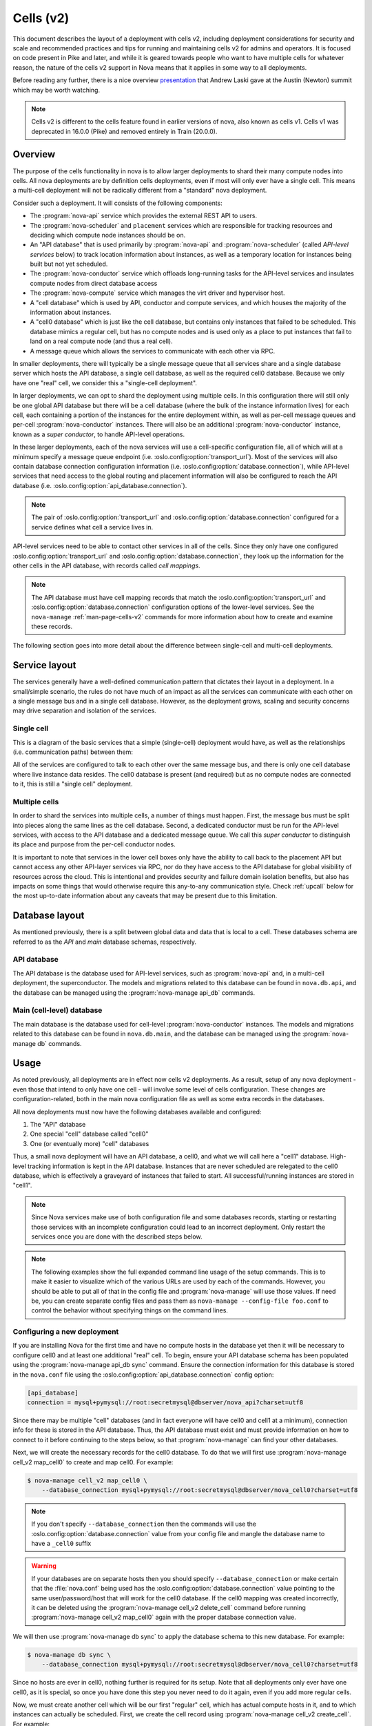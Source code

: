 ==========
Cells (v2)
==========

.. versionadded:: 16.0.0 (Pike)

This document describes the layout of a deployment with cells v2, including
deployment considerations for security and scale and recommended practices and
tips for running and maintaining cells v2 for admins and operators. It is
focused on code present in Pike and later, and while it is geared towards
people who want to have multiple cells for whatever reason, the nature of the
cells v2 support in Nova means that it applies in some way to all deployments.

Before reading any further, there is a nice overview presentation_ that Andrew
Laski gave at the Austin (Newton) summit which may be worth watching.

.. _presentation: https://www.openstack.org/videos/summits/austin-2016/nova-cells-v2-whats-going-on

.. note::

   Cells v2 is different to the cells feature found in earlier versions of
   nova, also known as cells v1. Cells v1 was deprecated in 16.0.0 (Pike) and
   removed entirely in Train (20.0.0).


Overview
--------

The purpose of the cells functionality in nova is to allow larger deployments
to shard their many compute nodes into cells. All nova deployments are by
definition cells deployments, even if most will only ever have a single cell.
This means a multi-cell deployment will not be radically different from a
"standard" nova deployment.

Consider such a deployment. It will consists of the following components:

- The :program:`nova-api` service which provides the external REST API to
  users.

- The :program:`nova-scheduler` and ``placement`` services which are
  responsible for tracking resources and deciding which compute node instances
  should be on.

- An "API database" that is used primarily by :program:`nova-api` and
  :program:`nova-scheduler` (called *API-level services* below) to track
  location information about instances, as well as a temporary location for
  instances being built but not yet scheduled.

- The :program:`nova-conductor` service which offloads long-running tasks for
  the API-level services and insulates compute nodes from direct database access

- The :program:`nova-compute` service which manages the virt driver and
  hypervisor host.

- A "cell database" which is used by API, conductor and compute
  services, and which houses the majority of the information about
  instances.

- A "cell0 database" which is just like the cell database, but
  contains only instances that failed to be scheduled. This database mimics a
  regular cell, but has no compute nodes and is used only as a place to put
  instances that fail to land on a real compute node (and thus a real cell).

- A message queue which allows the services to communicate with each
  other via RPC.

In smaller deployments, there will typically be a single message queue that all
services share and a single database server which hosts the API database, a
single cell database, as well as the required cell0 database. Because we only
have one "real" cell, we consider this a "single-cell deployment".

In larger deployments, we can opt to shard the deployment using multiple cells.
In this configuration there will still only be one global API database but
there will be a cell database (where the bulk of the instance information
lives) for each cell, each containing a portion of the instances for the entire
deployment within, as well as per-cell message queues and per-cell
:program:`nova-conductor` instances. There will also be an additional
:program:`nova-conductor` instance, known as a *super conductor*, to handle
API-level operations.

In these larger deployments, each of the nova services will use a cell-specific
configuration file, all of which will at a minimum specify a message queue
endpoint (i.e. :oslo.config:option:`transport_url`). Most of the services will
also contain database connection configuration information (i.e.
:oslo.config:option:`database.connection`), while API-level services that need
access to the global routing and placement information will also be configured
to reach the API database (i.e. :oslo.config:option:`api_database.connection`).

.. note::

   The pair of :oslo.config:option:`transport_url` and
   :oslo.config:option:`database.connection` configured for a service defines
   what cell a service lives in.

API-level services need to be able to contact other services in all of
the cells. Since they only have one configured
:oslo.config:option:`transport_url` and
:oslo.config:option:`database.connection`, they look up the information for the
other cells in the API database, with records called *cell mappings*.

.. note::

   The API database must have cell mapping records that match
   the :oslo.config:option:`transport_url` and
   :oslo.config:option:`database.connection` configuration options of the
   lower-level services. See the ``nova-manage`` :ref:`man-page-cells-v2`
   commands for more information about how to create and examine these records.

The following section goes into more detail about the difference between
single-cell and multi-cell deployments.


Service layout
--------------

The services generally have a well-defined communication pattern that
dictates their layout in a deployment. In a small/simple scenario, the
rules do not have much of an impact as all the services can
communicate with each other on a single message bus and in a single
cell database. However, as the deployment grows, scaling and security
concerns may drive separation and isolation of the services.

Single cell
~~~~~~~~~~~

This is a diagram of the basic services that a simple (single-cell) deployment
would have, as well as the relationships (i.e. communication paths) between
them:

.. graphviz::

  digraph services {
    graph [pad="0.35", ranksep="0.65", nodesep="0.55", concentrate=true];
    node [fontsize=10 fontname="Monospace"];
    edge [arrowhead="normal", arrowsize="0.8"];
    labelloc=bottom;
    labeljust=left;

    { rank=same
      api [label="nova-api"]
      apidb [label="API Database" shape="box"]
      scheduler [label="nova-scheduler"]
    }
    { rank=same
      mq [label="MQ" shape="diamond"]
      conductor [label="nova-conductor"]
    }
    { rank=same
      cell0db [label="Cell0 Database" shape="box"]
      celldb [label="Cell Database" shape="box"]
      compute [label="nova-compute"]
    }

    api -> mq -> compute
    conductor -> mq -> scheduler

    api -> apidb
    api -> cell0db
    api -> celldb

    conductor -> apidb
    conductor -> cell0db
    conductor -> celldb
  }

All of the services are configured to talk to each other over the same
message bus, and there is only one cell database where live instance
data resides. The cell0 database is present (and required) but as no
compute nodes are connected to it, this is still a "single cell"
deployment.

Multiple cells
~~~~~~~~~~~~~~

In order to shard the services into multiple cells, a number of things
must happen. First, the message bus must be split into pieces along
the same lines as the cell database. Second, a dedicated conductor
must be run for the API-level services, with access to the API
database and a dedicated message queue. We call this *super conductor*
to distinguish its place and purpose from the per-cell conductor nodes.

.. graphviz::

  digraph services2 {
    graph [pad="0.35", ranksep="0.65", nodesep="0.55", concentrate=true];
    node [fontsize=10 fontname="Monospace"];
    edge [arrowhead="normal", arrowsize="0.8"];
    labelloc=bottom;
    labeljust=left;

    subgraph api {
      api [label="nova-api"]
      scheduler [label="nova-scheduler"]
      conductor [label="super conductor"]
      { rank=same
        apimq [label="API MQ" shape="diamond"]
        apidb [label="API Database" shape="box"]
      }

      api -> apimq -> conductor
      api -> apidb
      conductor -> apimq -> scheduler
      conductor -> apidb
    }

    subgraph clustercell0 {
      label="Cell 0"
      color=green
      cell0db [label="Cell Database" shape="box"]
    }

    subgraph clustercell1 {
      label="Cell 1"
      color=blue
      mq1 [label="Cell MQ" shape="diamond"]
      cell1db [label="Cell Database" shape="box"]
      conductor1 [label="nova-conductor"]
      compute1 [label="nova-compute"]

      conductor1 -> mq1 -> compute1
      conductor1 -> cell1db

    }

    subgraph clustercell2 {
      label="Cell 2"
      color=red
      mq2 [label="Cell MQ" shape="diamond"]
      cell2db [label="Cell Database" shape="box"]
      conductor2 [label="nova-conductor"]
      compute2 [label="nova-compute"]

      conductor2 -> mq2 -> compute2
      conductor2 -> cell2db
    }

    api -> mq1 -> conductor1
    api -> mq2 -> conductor2
    api -> cell0db
    api -> cell1db
    api -> cell2db

    conductor -> cell0db
    conductor -> cell1db
    conductor -> mq1
    conductor -> cell2db
    conductor -> mq2
  }

It is important to note that services in the lower cell boxes only
have the ability to call back to the placement API but cannot access
any other API-layer services via RPC, nor do they have access to the
API database for global visibility of resources across the cloud.
This is intentional and provides security and failure domain
isolation benefits, but also has impacts on some things that would
otherwise require this any-to-any communication style. Check :ref:`upcall`
below for the most up-to-date information about any caveats that may be present
due to this limitation.


Database layout
---------------

As mentioned previously, there is a split between global data and data that is
local to a cell. These databases schema are referred to as the *API* and *main*
database schemas, respectively.

API database
~~~~~~~~~~~~

The API database is the database used for API-level services, such as
:program:`nova-api` and, in a multi-cell deployment, the superconductor.
The models and migrations related to this database can be found in
``nova.db.api``, and the database can be managed using the
:program:`nova-manage api_db` commands.

Main (cell-level) database
~~~~~~~~~~~~~~~~~~~~~~~~~~

The main database is the database used for cell-level :program:`nova-conductor`
instances. The models and migrations related to this database can be found in
``nova.db.main``, and the database can be managed using the
:program:`nova-manage db` commands.


Usage
-----

As noted previously, all deployments are in effect now cells v2 deployments. As
a result, setup of any nova deployment - even those that intend to only have
one cell - will involve some level of cells configuration. These changes are
configuration-related, both in the main nova configuration file as well as some
extra records in the databases.

All nova deployments must now have the following databases available
and configured:

1. The "API" database
2. One special "cell" database called "cell0"
3. One (or eventually more) "cell" databases

Thus, a small nova deployment will have an API database, a cell0, and
what we will call here a "cell1" database. High-level tracking
information is kept in the API database. Instances that are never
scheduled are relegated to the cell0 database, which is effectively a
graveyard of instances that failed to start. All successful/running
instances are stored in "cell1".

.. note::

   Since Nova services make use of both configuration file and some
   databases records, starting or restarting those services with an
   incomplete configuration could lead to an incorrect deployment.
   Only restart the services once you are done with the described
   steps below.

.. note::

   The following examples show the full expanded command line usage of
   the setup commands. This is to make it easier to visualize which of
   the various URLs are used by each of the commands. However, you should be
   able to put all of that in the config file and :program:`nova-manage` will
   use those values. If need be, you can create separate config files and pass
   them as ``nova-manage --config-file foo.conf`` to control the behavior
   without specifying things on the command lines.

Configuring a new deployment
~~~~~~~~~~~~~~~~~~~~~~~~~~~~

If you are installing Nova for the first time and have no compute hosts in the
database yet then it will be necessary to configure cell0 and at least one
additional "real" cell. To begin, ensure your API database schema has been
populated using the :program:`nova-manage api_db sync` command. Ensure the
connection information for this database is stored in the ``nova.conf`` file
using the :oslo.config:option:`api_database.connection` config option:

.. code-block:: ini

   [api_database]
   connection = mysql+pymysql://root:secretmysql@dbserver/nova_api?charset=utf8

Since there may be multiple "cell" databases (and in fact everyone
will have cell0 and cell1 at a minimum), connection info for these is
stored in the API database. Thus, the API database must exist and must provide
information on how to connect to it before continuing to the steps below, so
that :program:`nova-manage` can find your other databases.

Next, we will create the necessary records for the cell0 database. To
do that we will first use :program:`nova-manage cell_v2 map_cell0` to create
and map cell0. For example:

.. code-block:: bash

   $ nova-manage cell_v2 map_cell0 \
       --database_connection mysql+pymysql://root:secretmysql@dbserver/nova_cell0?charset=utf8

.. note::

   If you don't specify ``--database_connection`` then the commands will use
   the :oslo.config:option:`database.connection` value from your config file
   and mangle the database name to have a ``_cell0`` suffix

.. warning::

   If your databases are on separate hosts then you should specify
   ``--database_connection`` or make certain that the :file:`nova.conf`
   being used has the :oslo.config:option:`database.connection` value pointing
   to the same user/password/host that will work for the cell0 database.
   If the cell0 mapping was created incorrectly, it can be deleted
   using the :program:`nova-manage cell_v2 delete_cell` command before running
   :program:`nova-manage cell_v2 map_cell0` again with the proper database
   connection value.

We will then use :program:`nova-manage db sync` to apply the database schema to
this new database. For example:

.. code-block:: bash

   $ nova-manage db sync \
       --database_connection mysql+pymysql://root:secretmysql@dbserver/nova_cell0?charset=utf8

Since no hosts are ever in cell0, nothing further is required for its setup.
Note that all deployments only ever have one cell0, as it is special, so once
you have done this step you never need to do it again, even if you add more
regular cells.

Now, we must create another cell which will be our first "regular"
cell, which has actual compute hosts in it, and to which instances can
actually be scheduled. First, we create the cell record using
:program:`nova-manage cell_v2 create_cell`. For example:

.. code-block:: bash

  $ nova-manage cell_v2 create_cell \
      --name cell1 \
      --database_connection  mysql+pymysql://root:secretmysql@127.0.0.1/nova?charset=utf8 \
      --transport-url rabbit://stackrabbit:secretrabbit@mqserver:5672/

.. note::

   If you don't specify the database and transport urls then
   :program:`nova-manage` will use the :oslo.config:option:`transport_url` and
   :oslo.config:option:`database.connection` values from the config file.

.. note::

   It is a good idea to specify a name for the new cell you create so you can
   easily look up cell UUIDs with the :program:`nova-manage cell_v2 list_cells`
   command later if needed.

.. note::

   The :program:`nova-manage cell_v2 create_cell` command will print the UUID
   of the newly-created cell if ``--verbose`` is passed, which is useful if you
   need to run commands like :program:`nova-manage cell_v2 discover_hosts`
   targeted at a specific cell.

At this point, the API database can now find the cell database, and further
commands will attempt to look inside. If this is a completely fresh database
(such as if you're adding a cell, or if this is a new deployment), then you
will need to run :program:`nova-manage db sync` on it to initialize the
schema.

Now we have a cell, but no hosts are in it which means the scheduler will never
actually place instances there. The next step is to scan the database for
compute node records and add them into the cell we just created. For this step,
you must have had a compute node started such that it registers itself as a
running service. You can identify this using the :program:`openstack compute
service list` command:

.. code-block:: bash

   $ openstack compute service list --service nova-compute

Once that has happened, you can scan and add it to the cell using the
:program:`nova-manage cell_v2 discover_hosts` command:

.. code-block:: bash

   $ nova-manage cell_v2 discover_hosts

This command will connect to any databases for which you have created cells (as
above), look for hosts that have registered themselves there, and map those
hosts in the API database so that they are visible to the scheduler as
available targets for instances. Any time you add more compute hosts to a cell,
you need to re-run this command to map them from the top-level so they can be
utilized. You can also configure a periodic task to have Nova discover new
hosts automatically by setting the
:oslo.config:option:`scheduler.discover_hosts_in_cells_interval` to a time
interval in seconds. The periodic task is run by the :program:`nova-scheduler`
service, so you must be sure to configure it on all of your
:program:`nova-scheduler` hosts.

.. note::

   In the future, whenever you add new compute hosts, you will need to run the
   :program:`nova-manage cell_v2 discover_hosts` command after starting them to
   map them to the cell if you did not configure automatic host discovery using
   :oslo.config:option:`scheduler.discover_hosts_in_cells_interval`.

Adding a new cell to an existing deployment
~~~~~~~~~~~~~~~~~~~~~~~~~~~~~~~~~~~~~~~~~~~

You can add additional cells to your deployment using the same steps used above
to create your first cell. We can create a new cell record using
:program:`nova-manage cell_v2 create_cell`. For example:

.. code-block:: bash

  $ nova-manage cell_v2 create_cell \
      --name cell2 \
      --database_connection  mysql+pymysql://root:secretmysql@127.0.0.1/nova?charset=utf8 \
      --transport-url rabbit://stackrabbit:secretrabbit@mqserver:5672/

.. note::

   If you don't specify the database and transport urls then
   :program:`nova-manage` will use the :oslo.config:option:`transport_url` and
   :oslo.config:option:`database.connection` values from the config file.

.. note::

   It is a good idea to specify a name for the new cell you create so you can
   easily look up cell UUIDs with the :program:`nova-manage cell_v2 list_cells`
   command later if needed.

.. note::

   The :program:`nova-manage cell_v2 create_cell` command will print the UUID
   of the newly-created cell if ``--verbose`` is passed, which is useful if you
   need to run commands like :program:`nova-manage cell_v2 discover_hosts`
   targeted at a specific cell.

You can repeat this step for each cell you wish to add to your deployment. Your
existing cell database will be re-used - this simply informs the top-level API
database about your existing cell databases.

Once you've created your new cell, use :program:`nova-manage cell_v2
discover_hosts` to map compute hosts to cells. This is only necessary if you
haven't enabled automatic discovery using the
:oslo.config:option:`scheduler.discover_hosts_in_cells_interval` option. For
example:

.. code-block:: bash

   $ nova-manage cell_v2 discover_hosts

.. note::

   This command will search for compute hosts in each cell database and map
   them to the corresponding cell. This can be slow, particularly for larger
   deployments. You may wish to specify the ``--cell_uuid`` option, which will
   limit the search to a specific cell. You can use the :program:`nova-manage
   cell_v2 list_cells` command to look up cell UUIDs if you are going to
   specify ``--cell_uuid``.

Finally, run the :program:`nova-manage cell_v2 map_instances` command to map
existing instances to the new cell(s). For example:

.. code-block:: bash

   $ nova-manage cell_v2 map_instances

.. note::

   This command will search for instances in each cell database and map them to
   the correct cell. This can be slow, particularly for larger deployments. You
   may wish to specify the ``--cell_uuid`` option, which will limit the search
   to a specific cell. You can use the :program:`nova-manage cell_v2
   list_cells` command to look up cell UUIDs if you are going to specify
   ``--cell_uuid``.

.. note::

   The ``--max-count`` option can be specified if you would like to limit the
   number of instances to map in a single run. If ``--max-count`` is not
   specified, all instances will be mapped. Repeated runs of the command will
   start from where the last run finished so it is not necessary to increase
   ``--max-count`` to finish. An exit code of 0 indicates that all instances
   have been mapped. An exit code of 1 indicates that there are remaining
   instances that need to be mapped.

Template URLs in Cell Mappings
~~~~~~~~~~~~~~~~~~~~~~~~~~~~~~

Starting in the 18.0.0 (Rocky) release, the URLs provided in the cell mappings
for ``--database_connection`` and ``--transport-url`` can contain
variables which are evaluated each time they are loaded from the
database, and the values of which are taken from the corresponding
base options in the host's configuration file.  The base URL is parsed
and the following elements may be substituted into the cell mapping
URL (using ``rabbit://bob:s3kret@myhost:123/nova?sync=true#extra``):

.. list-table:: Cell Mapping URL Variables
   :header-rows: 1
   :widths: 15, 50, 15

   * - Variable
     - Meaning
     - Part of example URL
   * - ``scheme``
     - The part before the `://`
     - ``rabbit``
   * - ``username``
     - The username part of the credentials
     - ``bob``
   * - ``password``
     - The password part of the credentials
     - ``s3kret``
   * - ``hostname``
     - The hostname or address
     - ``myhost``
   * - ``port``
     - The port number (must be specified)
     - ``123``
   * - ``path``
     - The "path" part of the URL (without leading slash)
     - ``nova``
   * - ``query``
     - The full query string arguments (without leading question mark)
     - ``sync=true``
   * - ``fragment``
     - Everything after the first hash mark
     - ``extra``

Variables are provided in curly brackets, like ``{username}``. A simple template
of ``rabbit://{username}:{password}@otherhost/{path}`` will generate a full URL
of ``rabbit://bob:s3kret@otherhost/nova`` when used with the above example.

.. note::

   The :oslo.config:option:`database.connection` and
   :oslo.config:option:`transport_url` values are not reloaded from the
   configuration file during a SIGHUP, which means that a full service restart
   will be required to notice changes in a cell mapping record if variables are
   changed.

.. note::

   The :oslo.config:option:`transport_url` option can contain an
   extended syntax for the "netloc" part of the URL
   (i.e. ``userA:passwordA@hostA:portA,userB:passwordB:hostB:portB``). In this
   case, substitutions of the form ``username1``, ``username2``, etc will be
   honored and can be used in the template URL.

The templating of these URLs may be helpful in order to provide each service host
with its own credentials for, say, the database. Without templating, all hosts
will use the same URL (and thus credentials) for accessing services like the
database and message queue. By using a URL with a template that results in the
credentials being taken from the host-local configuration file, each host will
use different values for those connections.

Assuming you have two service hosts that are normally configured with the cell0
database as their primary connection, their (abbreviated) configurations would
look like this:

.. code-block:: ini

  [database]
  connection = mysql+pymysql://service1:foo@myapidbhost/nova_cell0

and:

.. code-block:: ini

   [database]
   connection = mysql+pymysql://service2:bar@myapidbhost/nova_cell0

Without cell mapping template URLs, they would still use the same credentials
(as stored in the mapping) to connect to the cell databases. However, consider
template URLs like the following::

    mysql+pymysql://{username}:{password}@mycell1dbhost/nova

and::

    mysql+pymysql://{username}:{password}@mycell2dbhost/nova

Using the first service and cell1 mapping, the calculated URL that will actually
be used for connecting to that database will be::

    mysql+pymysql://service1:foo@mycell1dbhost/nova


Design
------

Prior to the introduction of cells v2, when a request hit the Nova API for a
particular instance, the instance information was fetched from the database.
The information contained the hostname of the compute node on which the
instance was currently located. If the request needed to take action on the
instance (which it generally would), the hostname was used to calculate the
name of a queue and a message was written there which would eventually find its
way to the proper compute node.

The meat of the cells v2 feature was to split this hostname lookup into two parts
that yielded three pieces of information instead of one. Basically, instead of
merely looking up the *name* of the compute node on which an instance was
located, we also started obtaining database and queue connection information.
Thus, when asked to take action on instance $foo, we now:

1. Lookup the three-tuple of (database, queue, hostname) for that instance
2. Connect to that database and fetch the instance record
3. Connect to the queue and send the message to the proper hostname queue

The above differs from the previous organization in two ways. First, we now
need to do two database lookups before we know where the instance lives.
Second, we need to demand-connect to the appropriate database and queue. Both
of these changes had performance implications, but it was possible to mitigate
them through the use of things like a memcache of instance mapping information
and pooling of connections to database and queue systems. The number of cells
will always be much smaller than the number of instances.

There were also availability implications with the new feature since something like a
instance list which might query multiple cells could end up with a partial result
if there is a database failure in a cell. These issues can be mitigated, as
discussed in :ref:`handling-cell-failures`. A database failure within a cell
would cause larger issues than a partial list result so the expectation is that
it would be addressed quickly and cells v2 will handle it by indicating in the
response that the data may not be complete.


Comparison with cells v1
------------------------

Prior to the introduction of cells v2, nova had a very similar feature, also
called cells or referred to as cells v1 for disambiguation. Cells v2 was an
effort to address many of the perceived shortcomings of the cell v1 feature.
Benefits of the cells v2 feature over the previous cells v1 feature include:

- Native sharding of the database and queue as a first-class-feature in nova.
  All of the code paths will go through the lookup procedure and thus we won't
  have the same feature parity issues as we do with current cells.

- No high-level replication of all the cell databases at the top. The API will
  need a database of its own for things like the instance index, but it will
  not need to replicate all the data at the top level.

- It draws a clear line between global and local data elements. Things like
  flavors and keypairs are clearly global concepts that need only live at the
  top level. Providing this separation allows compute nodes to become even more
  stateless and insulated from things like deleted/changed global data.

- Existing non-cells users will suddenly gain the ability to spawn a new "cell"
  from their existing deployment without changing their architecture. Simply
  adding information about the new database and queue systems to the new index
  will allow them to consume those resources.

- Existing cells users will need to fill out the cells mapping index, shutdown
  their existing cells synchronization service, and ultimately clean up their
  top level database. However, since the high-level organization is not
  substantially different, they will not have to re-architect their systems to
  move to cells v2.

- Adding new sets of hosts as a new "cell" allows them to be plugged into a
  deployment and tested before allowing builds to be scheduled to them.


.. _cells-v2-caveats:

Caveats
-------

.. note::

   Many of these caveats have been addressed since the introduction of cells v2
   in the 16.0.0 (Pike) release. These are called out below.

Cross-cell move operations
~~~~~~~~~~~~~~~~~~~~~~~~~~

Support for cross-cell cold migration and resize was introduced in the 21.0.0
(Ussuri) release. This is documented in
:doc:`/admin/configuration/cross-cell-resize`. Prior to this release, it was
not possible to cold migrate or resize an instance from a host in one cell to a
host in another cell.

It is not currently possible to live migrate, evacuate or unshelve an instance
from a host in one cell to a host in another cell.

Quota-related quirks
~~~~~~~~~~~~~~~~~~~~

Quotas are now calculated live at the point at which an operation
would consume more resource, instead of being kept statically in the
database. This means that a multi-cell environment may incorrectly
calculate the usage of a tenant if one of the cells is unreachable, as
those resources cannot be counted. In this case, the tenant may be
able to consume more resource from one of the available cells, putting
them far over quota when the unreachable cell returns.

.. note::

   Starting in the Train (20.0.0) release, it is possible to configure
   counting of quota usage from the placement service and API database
   to make quota usage calculations resilient to down or poor-performing
   cells in a multi-cell environment. See the :doc:`quotas documentation
   </admin/quotas>` for more details.

   Starting in the 2023.2 Bobcat (28.0.0) release, it is possible to configure
   unified limits quotas, which stores quota limits as Keystone unified limits
   and counts quota usage from the placement service and API database. See the
   :doc:`unified limits documentation </admin/unified-limits>` for more
   details.

Performance of listing instances
~~~~~~~~~~~~~~~~~~~~~~~~~~~~~~~~

Prior to the 17.0.0 (Queens) release, the instance list operation may not sort
and paginate results properly when crossing multiple cell boundaries. Further,
the performance of a sorted list operation across multiple cells was
considerably slower than with a single cell. This was resolved as part of the
`efficient-multi-cell-instance-list-and-sort`__ spec.

.. __: https://blueprints.launchpad.net/nova/+spec/efficient-multi-cell-instance-list-and-sort

Notifications
~~~~~~~~~~~~~

With a multi-cell environment with multiple message queues, it is
likely that operators will want to configure a separate connection to
a unified queue for notifications. This can be done in the configuration file
of all nodes. Refer to the :oslo.messaging-doc:`oslo.messaging configuration
documentation
<configuration/opts.html#oslo_messaging_notifications.transport_url>` for more
details.

.. _cells-v2-layout-metadata-api:

Nova Metadata API service
~~~~~~~~~~~~~~~~~~~~~~~~~

Starting from the 19.0.0 (Stein) release, the :doc:`nova metadata API service
</admin/metadata-service>` can be run either globally or per cell using the
:oslo.config:option:`api.local_metadata_per_cell` configuration option.

.. rubric:: Global

If you have networks that span cells, you might need to run Nova metadata API
globally. When running globally, it should be configured as an API-level
service with access to the :oslo.config:option:`api_database.connection`
information. The nova metadata API service **must not** be run as a standalone
service, using the :program:`nova-api-metadata` service, in this case.

.. rubric:: Local per cell

Running Nova metadata API per cell can have better performance and data
isolation in a multi-cell deployment. If your networks are segmented along
cell boundaries, then you can run Nova metadata API service per cell. If you
choose to run it per cell, you should also configure each
:neutron-doc:`neutron-metadata-agent
<configuration/metadata-agent.html?#DEFAULT.nova_metadata_host>` service to
point to the corresponding :program:`nova-api-metadata`. The nova metadata API
service **must** be run as a standalone service, using the
:program:`nova-api-metadata` service, in this case.

Console proxies
~~~~~~~~~~~~~~~

Starting from the 18.0.0 (Rocky) release, console proxies must be run per cell
because console token authorizations are stored in cell databases. This means
that each console proxy server must have access to the
:oslo.config:option:`database.connection` information for the cell database
containing the instances for which it is proxying console access. This
functionality was added as part of the `convert-consoles-to-objects`__ spec.

.. __: https://specs.openstack.org/openstack/nova-specs/specs/rocky/implemented/convert-consoles-to-objects.html

.. _upcall:

Operations requiring upcalls
~~~~~~~~~~~~~~~~~~~~~~~~~~~~

If you deploy multiple cells with a superconductor as described above,
computes and cell-based conductors will not have the ability to speak
to the scheduler as they are not connected to the same MQ. This is by
design for isolation, but currently the processes are not in place to
implement some features without such connectivity. Thus, anything that
requires a so-called "upcall" will not function. This impacts the
following:

#. Instance reschedules during boot and resize (part 1)

   .. note::

      This has been resolved in the `Queens release`__.

      .. __: https://specs.openstack.org/openstack/nova-specs/specs/queens/approved/return-alternate-hosts.html

#. Instance affinity reporting from the compute nodes to scheduler
#. The late anti-affinity check during server create and evacuate
#. Querying host aggregates from the cell

   .. note::

      This has been resolved in the `Rocky release`__.

      .. __: https://blueprints.launchpad.net/nova/+spec/live-migration-in-xapi-pool

#. Attaching a volume and ``[cinder] cross_az_attach = False``
#. Instance reschedules during boot and resize (part 2)

   .. note:: This has been resolved in the `Ussuri release`__.

      .. __: https://review.opendev.org/q/topic:bug/1781286

The first is simple: if you boot an instance, it gets scheduled to a
compute node, fails, it would normally be re-scheduled to another
node. That requires scheduler intervention and thus it will not work
in Pike with a multi-cell layout. If you do not rely on reschedules
for covering up transient compute-node failures, then this will not
affect you. To ensure you do not make futile attempts at rescheduling,
you should set :oslo.config:option:`scheduler.max_attempts` to ``1`` in
``nova.conf``.

The second two are related. The summary is that some of the facilities
that Nova has for ensuring that affinity/anti-affinity is preserved
between instances does not function in Pike with a multi-cell
layout. If you don't use affinity operations, then this will not
affect you. To make sure you don't make futile attempts at the
affinity check, you should set
:oslo.config:option:`workarounds.disable_group_policy_check_upcall` to ``True``
and :oslo.config:option:`filter_scheduler.track_instance_changes` to ``False``
in ``nova.conf``.

The fourth was previously only a problem when performing live migrations using
the since-removed XenAPI driver and not specifying ``--block-migrate``. The
driver would attempt to figure out if block migration should be performed based
on source and destination hosts being in the same aggregate. Since aggregates
data had migrated to the API database, the cell conductor would not be able to
access the aggregate information and would fail.

The fifth is a problem because when a volume is attached to an instance
in the *nova-compute* service, and ``[cinder]/cross_az_attach=False`` in
nova.conf, we attempt to look up the availability zone that the instance is
in which includes getting any host aggregates that the ``instance.host`` is in.
Since the aggregates are in the API database and the cell conductor cannot
access that information, so this will fail. In the future this check could be
moved to the *nova-api* service such that the availability zone between the
instance and the volume is checked before we reach the cell, except in the
case of :term:`boot from volume <Boot From Volume>` where the *nova-compute*
service itself creates the volume and must tell Cinder in which availability
zone to create the volume. Long-term, volume creation during boot from volume
should be moved to the top-level superconductor which would eliminate this AZ
up-call check problem.

The sixth is detailed in `bug 1781286`__ and is similar to the first issue.
The issue is that servers created without a specific availability zone
will have their AZ calculated during a reschedule based on the alternate host
selected. Determining the AZ for the alternate host requires an "up call" to
the API DB.

.. __: https://bugs.launchpad.net/nova/+bug/1781286


.. _handling-cell-failures:

Handling cell failures
----------------------

For an explanation on how ``nova-api`` handles cell failures please see the
`Handling Down Cells`__ section of the Compute API guide. Below, you can find
some recommended practices and considerations for effectively tolerating cell
failure situations.

.. __: https://docs.openstack.org/api-guide/compute/down_cells.html

Configuration considerations
~~~~~~~~~~~~~~~~~~~~~~~~~~~~

Since a cell being reachable or not is determined through timeouts, it is suggested
to provide suitable values for the following settings based on your requirements.

#. :oslo.config:option:`database.max_retries` is 10 by default meaning every time
   a cell becomes unreachable, it would retry 10 times before nova can declare the
   cell as a "down" cell.
#. :oslo.config:option:`database.retry_interval` is 10 seconds and
   :oslo.config:option:`oslo_messaging_rabbit.rabbit_retry_interval` is 1 second by
   default meaning every time a cell becomes unreachable it would retry every 10
   seconds or 1 second depending on if it's a database or a message queue problem.
#. Nova also has a timeout value called ``CELL_TIMEOUT`` which is hardcoded to 60
   seconds and that is the total time the nova-api would wait before returning
   partial results for the "down" cells.

The values of the above settings will affect the time required for nova to decide
if a cell is unreachable and then take the necessary actions like returning
partial results.

The operator can also control the results of certain actions like listing
servers and services depending on the value of the
:oslo.config:option:`api.list_records_by_skipping_down_cells` config option.
If this is true, the results from the unreachable cells will be skipped
and if it is false, the request will just fail with an API error in situations where
partial constructs cannot be computed.

Disabling down cells
~~~~~~~~~~~~~~~~~~~~

While the temporary outage in the infrastructure is being fixed, the affected
cells can be disabled so that they are removed from being scheduling candidates.
To enable or disable a cell, use :command:`nova-manage cell_v2 update_cell
--cell_uuid <cell_uuid> --disable`. See the :ref:`man-page-cells-v2` man page
for details on command usage.

Known issues
~~~~~~~~~~~~

1. **Services and Performance:** In case a cell is down during the startup of nova
   services, there is the chance that the services hang because of not being able
   to connect to all the cell databases that might be required for certain calculations
   and initializations. An example scenario of this situation is if
   :oslo.config:option:`upgrade_levels.compute` is set to ``auto`` then the
   ``nova-api`` service hangs on startup if there is at least one unreachable
   cell. This is because it needs to connect to all the cells to gather
   information on each of the compute service's version to determine the compute
   version cap to use. The current workaround is to pin the
   :oslo.config:option:`upgrade_levels.compute` to a particular version like
   "rocky" and get the service up under such situations. See `bug 1815697`__
   for more details. Also note
   that in general during situations where cells are not reachable certain
   "slowness" may be experienced in operations requiring hitting all the cells
   because of the aforementioned configurable timeout/retry values.

.. _cells-counting-quotas:

2. **Counting Quotas:** Another known issue is in the current approach of counting
   quotas where we query each cell database to get the used resources and aggregate
   them which makes it sensitive to temporary cell outages. While the cell is
   unavailable, we cannot count resource usage residing in that cell database and
   things would behave as though more quota is available than should be. That is,
   if a tenant has used all of their quota and part of it is in cell A and cell A
   goes offline temporarily, that tenant will suddenly be able to allocate more
   resources than their limit (assuming cell A returns, the tenant will have more
   resources allocated than their allowed quota).

   .. note:: Starting in the Train (20.0.0) release, it is possible to
             configure counting of quota usage from the placement service and
             API database to make quota usage calculations resilient to down or
             poor-performing cells in a multi-cell environment. See the
             :doc:`quotas documentation</user/quotas>` for more details.

.. __: https://bugs.launchpad.net/nova/+bug/1815697


FAQs
----

- How do I find out which hosts are bound to which cell?

  There are a couple of ways to do this.

  #. Run :program:`nova-manage cell_v2 discover_hosts --verbose`.

     This does not produce a report but if you are trying to determine if a
     host is in a cell you can run this and it will report any hosts that are
     not yet mapped to a cell and map them. This command is idempotent.

  #. Run :program:`nova-manage cell_v2 list_hosts`.

     This will list hosts in all cells. If you want to list hosts in a
     specific cell, you can use the ``--cell_uuid`` option.

- I updated the ``database_connection`` and/or ``transport_url`` in a cell
  using the ``nova-manage cell_v2 update_cell`` command but the API is still
  trying to use the old settings.

  The cell mappings are cached in the :program:`nova-api` service worker so you
  will need to restart the worker process to rebuild the cache. Note that there
  is another global cache tied to request contexts, which is used in the
  nova-conductor and nova-scheduler services, so you might need to do the same
  if you are having the same issue in those services. As of the 16.0.0 (Pike)
  release there is no timer on the cache or hook to refresh the cache using a
  SIGHUP to the service.

- I have upgraded from Newton to Ocata and I can list instances but I get a
  HTTP 404 (NotFound) error when I try to get details on a specific instance.

  Instances need to be mapped to cells so the API knows which cell an instance
  lives in. When upgrading, the :program:`nova-manage cell_v2 simple_cell_setup`
  command will automatically map the instances to the single cell which is
  backed by the existing nova database. If you have already upgraded and did
  not use the :program:`nova-manage cell_v2 simple_cell_setup` command, you can run the
  :program:`nova-manage cell_v2 map_instances` command with the ``--cell_uuid``
  option to map all instances in the given cell. See the
  :ref:`man-page-cells-v2` man page for details on command usage.

- Can I create a cell but have it disabled from scheduling?

  Yes. It is possible to create a pre-disabled cell such that it does not
  become a candidate for scheduling new VMs. This can be done by running the
  :program:`nova-manage cell_v2 create_cell` command with the ``--disabled``
  option.

- How can I disable a cell so that the new server create requests do not go to
  it while I perform maintenance?

  Existing cells can be disabled by running :program:`nova-manage cell_v2
  update_cell` with the ``--disable`` option and can be re-enabled once the
  maintenance period is over by running this command with the ``--enable``
  option.

- I disabled (or enabled) a cell using the :program:`nova-manage cell_v2
  update_cell` or I created a new (pre-disabled) cell(mapping) using the
  :program:`nova-manage cell_v2 create_cell` command but the scheduler is still
  using the old settings.

  The cell mappings are cached in the scheduler worker so you will either need
  to restart the scheduler process to refresh the cache, or send a SIGHUP
  signal to the scheduler by which it will automatically refresh the cells
  cache and the changes will take effect.

- Why was the cells REST API not implemented for cells v2? Why are there no
  CRUD operations for cells in the API?

  One of the deployment challenges that cells v1 had was the requirement for
  the API and control services to be up before a new cell could be deployed.
  This was not a problem for large-scale public clouds that never shut down,
  but is not a reasonable requirement for smaller clouds that do offline
  upgrades and/or clouds which could be taken completely offline by something
  like a power outage. Initial devstack and gate testing for cells v1 was
  delayed by the need to engineer a solution for bringing the services
  partially online in order to deploy the rest, and this continues to be a gap
  for other deployment tools. Consider also the FFU case where the control
  plane needs to be down for a multi-release upgrade window where changes to
  cell records have to be made. This would be quite a bit harder if the way
  those changes are made is via the API, which must remain down during the
  process.

  Further, there is a long-term goal to move cell configuration (i.e.
  cell_mappings and the associated URLs and credentials) into config and get
  away from the need to store and provision those things in the database.
  Obviously a CRUD interface in the API would prevent us from making that move.

- Why are cells not exposed as a grouping mechanism in the API for listing
  services, instances, and other resources?

  Early in the design of cells v2 we set a goal to not let the cell concept
  leak out of the API, even for operators. Aggregates are the way nova supports
  grouping of hosts for a variety of reasons, and aggregates can cut across
  cells, and/or be aligned with them if desired. If we were to support cells as
  another grouping mechanism, we would likely end up having to implement many
  of the same features for them as aggregates, such as scheduler features,
  metadata, and other searching/filtering operations. Since aggregates are how
  Nova supports grouping, we expect operators to use aggregates any time they
  need to refer to a cell as a group of hosts from the API, and leave actual
  cells as a purely architectural detail.

  The need to filter instances by cell in the API can and should be solved by
  adding a generic by-aggregate filter, which would allow listing instances on
  hosts contained within any aggregate, including one that matches the cell
  boundaries if so desired.

- Why are the API responses for ``GET /servers``, ``GET /servers/detail``,
  ``GET /servers/{server_id}`` and ``GET /os-services`` missing some
  information for certain cells at certain times? Why do I see the status as
  "UNKNOWN" for the servers in those cells at those times when I run
  ``openstack server list`` or ``openstack server show``?

  Starting from microversion 2.69 the API responses of ``GET /servers``, ``GET
  /servers/detail``, ``GET /servers/{server_id}`` and ``GET /os-services`` may
  contain missing keys during down cell situations. See the `Handling Down
  Cells`__ section of the Compute API guide for more information on the partial
  constructs.

  For administrative considerations, see :ref:`handling-cell-failures`.

.. __: https://docs.openstack.org/api-guide/compute/down_cells.html

References
----------

A large number of cells v2-related presentations have been given at various
OpenStack and OpenInfra Summits over the years. These provide an excellent
reference on the history and development of the feature along with details from
real-world users of the feature.

- `Newton Summit Video - Nova Cells V2: What's Going On?`__
- `Pike Summit Video - Scaling Nova: How CellsV2 Affects Your Deployment`__
- `Queens Summit Video - Add Cellsv2 to your existing Nova deployment`__
- `Rocky Summit Video - Moving from CellsV1 to CellsV2 at CERN`__
- `Stein Summit Video - Scaling Nova with CellsV2: The Nova Developer and the
  CERN Operator perspective`__
- `Train Summit Video - What's new in Nova Cellsv2?`__

.. __: https://www.openstack.org/videos/austin-2016/nova-cells-v2-whats-going-on
.. __: https://www.openstack.org/videos/boston-2017/scaling-nova-how-cellsv2-affects-your-deployment
.. __: https://www.openstack.org/videos/sydney-2017/adding-cellsv2-to-your-existing-nova-deployment
.. __: https://www.openstack.org/videos/summits/vancouver-2018/moving-from-cellsv1-to-cellsv2-at-cern
.. __: https://www.openstack.org/videos/summits/berlin-2018/scaling-nova-with-cellsv2-the-nova-developer-and-the-cern-operator-perspective
.. __: https://www.openstack.org/videos/summits/denver-2019/whats-new-in-nova-cellsv2
